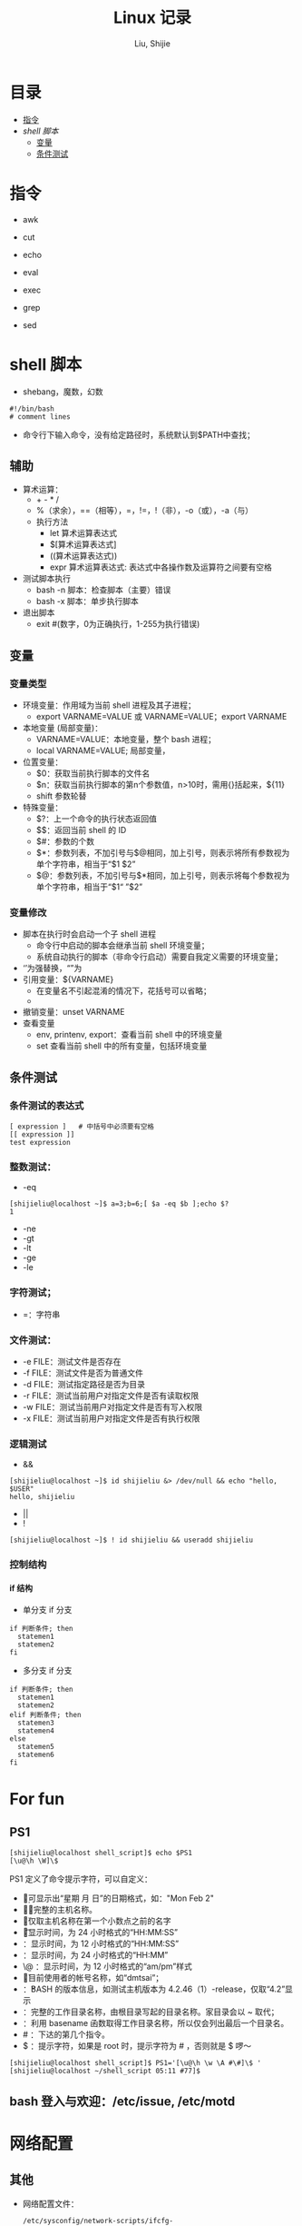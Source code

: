 #+TITLE: Linux 记录
#+AUTHOR: Liu, Shijie
#+LANGUAGE: zh
#+TEXINFO_DIR_CATEGORY: Emacs
#+OPTIONS: ^:{} toc:t H:5 num:0

* 目录
- [[#%E6%8C%87%E4%BB%A4][指令]]
- [[$shell-%E8%84%9A%E6%9C%AC][shell 脚本]]
  - [[#%E5%8F%98%E9%87%8F][变量]]
  - [[#%E6%9D%A1%E4%BB%B6%E6%B5%8B%E8%AF%95][条件测试]]

* 指令
- awk

- cut

- echo

- eval

- exec

- grep

- sed

* shell 脚本
- shebang，魔数，幻数
#+BEGIN_SRC shell
#!/bin/bash
# comment lines
#+END_SRC
- 命令行下输入命令，没有给定路径时，系统默认到$PATH中查找；
** 辅助
- 算术运算：
  - + - * /
  - %（求余），==（相等），=，!=，!（非），-o（或），-a（与）
  - 执行方法
    - let 算术运算表达式
    - $[算术运算表达式]
    - ((算术运算表达式))
    - expr 算术运算表达式:  表达式中各操作数及运算符之间要有空格
- 测试脚本执行
  - bash -n 脚本：检查脚本（主要）错误
  - bash -x 脚本：单步执行脚本
- 退出脚本
  - exit #(数字，0为正确执行，1-255为执行错误)
** 变量
*** 变量类型
- 环境变量：作用域为当前 shell 进程及其子进程；
  - export VARNAME=VALUE 或 VARNAME=VALUE；export VARNAME
- 本地变量 (局部变量)：
  - VARNAME=VALUE：本地变量，整个 bash 进程；
  - local VARNAME=VALUE; 局部变量，
- 位置变量：
  - $0：获取当前执行脚本的文件名
  - $n：获取当前执行脚本的第n个参数值，n>10时，需用{}括起来，${11}
  - shift 参数轮替
- 特殊变量：
  - $?：上一个命令的执行状态返回值
  - $$：返回当前 shell 的 ID
  - $#：参数的个数
  - $*：参数列表，不加引号与$@相同，加上引号，则表示将所有参数视为单个字符串，相当于“$1 $2”
  - $@：参数列表，不加引号与$*相同，加上引号，则表示将每个参数视为单个字符串，相当于“$1“ ”$2”
*** 变量修改
- 脚本在执行时会启动一个子 shell 进程
  - 命令行中启动的脚本会继承当前 shell 环境变量；
  - 系统自动执行的脚本（非命令行启动）需要自我定义需要的环境变量；
- ‘’为强替换，“”为
- 引用变量：${VARNAME}
  - 在变量名不引起混淆的情况下，花括号可以省略；
  -
- 撤销变量：unset VARNAME
- 查看变量
  - env, printenv, export：查看当前 shell 中的环境变量
  - set 查看当前 shell 中的所有变量，包括环境变量

** 条件测试
*** 条件测试的表达式
#+BEGIN_SRC shell
[ expression ]   # 中括号中必须要有空格
[[ expression ]]
test expression
#+END_SRC

*** 整数测试：
- -eq
#+BEGIN_SRC shell
[shijieliu@localhost ~]$ a=3;b=6;[ $a -eq $b ];echo $?
1
#+END_SRC
- -ne
- -gt
- -lt
- -ge
- -le
*** 字符测试；
- =：字符串

*** 文件测试：
- -e FILE：测试文件是否存在
- -f FILE：测试文件是否为普通文件
- -d FILE：测试指定路径是否为目录
- -r FILE：测试当前用户对指定文件是否有读取权限
- -w FILE：测试当前用户对指定文件是否有写入权限
- -x FILE：测试当前用户对指定文件是否有执行权限

*** 逻辑测试
- &&
#+BEGIN_SRC shell
[shijieliu@localhost ~]$ id shijieliu &> /dev/null && echo "hello, $USER"
hello, shijieliu
#+END_SRC
- ||
- !
#+BEGIN_SRC shell
[shijieliu@localhost ~]$ ! id shijieliu && useradd shijieliu
#+END_SRC
*** 控制结构
**** if 结构
- 单分支 if 分支
#+BEGIN_SRC shell
if 判断条件; then
  statemen1
  statemen2
fi
#+END_SRC
- 多分支 if 分支
#+BEGIN_SRC shell
if 判断条件; then
  statemen1
  statemen2
elif 判断条件; then
  statemen3
  statemen4
else
  statemen5
  statemen6
fi
#+END_SRC

* For fun
** PS1
#+BEGIN_SRC shell
[shijieliu@localhost shell_script]$ echo $PS1
[\u@\h \W]\$
#+END_SRC
PS1 定义了命令提示字符，可以自定义：
- \d ：可显示出“星期 月 日”的日期格式，如："Mon Feb 2"
- \H ：完整的主机名称。
- \h ：仅取主机名称在第一个小数点之前的名字
- \t ：显示时间，为 24 小时格式的“HH:MM:SS”
- \T ：显示时间，为 12 小时格式的“HH:MM:SS”
- \A ：显示时间，为 24 小时格式的“HH:MM”
- \@ ：显示时间，为 12 小时格式的“am/pm”样式
- \u ：目前使用者的帐号名称，如“dmtsai”；
- \v ：BASH 的版本信息，如测试主机版本为 4.2.46（1）-release，仅取“4.2”显示
- \w ：完整的工作目录名称，由根目录写起的目录名称。家目录会以 ~ 取代；
- \W ：利用 basename 函数取得工作目录名称，所以仅会列出最后一个目录名。
- # ：下达的第几个指令。
- $ ：提示字符，如果是 root 时，提示字符为 # ，否则就是 $ 啰～
#+BEGIN_SRC shell
[shijieliu@localhost shell_script]$ PS1='[\u@\h \w \A #\#]\$ '
[shijieliu@localhost ~/shell_script 05:11 #77]$
#+END_SRC
**  bash 登入与欢迎：/etc/issue, /etc/motd

* 网络配置
** 其他
- 网络配置文件：
  #+BEGIN_EXAMPLE
  /etc/sysconfig/network-scripts/ifcfg-
  #+END_EXAMPLE

  - 重启网络：
  #+BEGIN_SRC shell
  systemctl restart network
  #+END_SRC

  - 查看网卡信息：
  #+BEGIN_SRC shell
  nmcli connection show
  #+END_SRC

  - 命令行模式下网卡修改：
  #+BEGIN_SRC shell
  nmtui
  #+END_SRC

* 远程连接
  - ssh [-f] [-o 参数项目] [-p 非默认端口(默认为 22 )] [账号@]IP [指令]
  -f:主机上执行指令，界面跳回客户端，即不等待主机上指令的执行过程

  -o:

  ConnectTimeout=秒数

  StrictHostKeyChecking=[yes|no|ask(预设)]:当第一次远程到一个主机时，会被询问 "Are you sure you want to continue connecting (yes/no)? ". 当批量执行时，每次问就会很麻烦，这时 StrictHostKeyChecking=no 就是个不错的选择。

  #+BEGIN_EXAMPLE
  $ ssh -f root@some_IP shutdown -h now
  #+END_EXAMPLE

  - sftp
  - scp [-pr] [-l 速率] file [账号@]主机:目录名 <==上传
  scp [-pr] [-l 速率] [账号@]主机:file 目录名 <==下载
  -p ：保留原本档案的权限数据；
  -r ：复制来源为目录时，可以复制整个目录 (含子目录)
  -l ：可以限制传输的速度，单位为 Kbits/s ，例如 [-l 800] 代表传输速限 100Kbytes/s

  - 查看是否安装了openssh-server：
    #+BEGIN_EXAMPLE
    $ yum list installed | grep openssh-server
    #+END_EXAMPLE

  - 如果没有安装，则安装openssh-server：
#+BEGIN_EXAMPLE
$ yum install openssh-server
#+END_EXAMPLE

  - sshd 服务配置文件
    #+BEGIN_SRC shell
    $ /etc/ssh/sshd_config
    #+END_SRC

  - 开启 sshd 服务
    #+BEGIN_SRC shell
    $ sudo service sshd start
    #+END_SRC

  - 检查 sshd 服务是否已经开启：
    #+BEGIN_SRC shell
    $ ps -e | grep sshd
    #+END_SRC

  - 检查 22 号端口是否开启监听：
    #+BEGIN_SRC shell
    $ netstat -an | grep 22
    #+END_SRC

* 防火墙设置
  1. firewalld的基本使用
  - 启动：
    #+BEGIN_SRC shell
    $ systemctl start firewalld
    #+END_SRC

  - 关闭：
    #+BEGIN_SRC shell
    $ systemctl stop firewalld
    #+END_SRC

  - 查看状态：
    #+BEGIN_SRC shell
    $ systemctl status firewalld
    #+END_SRC

  - 开机禁用：
    #+BEGIN_SRC shell
    $ systemctl disable firewalld
    #+END_SRC

  - 开机启用：
    #+BEGIN_SRC shell
    $ systemctl enable firewalld
    #+END_SRC

  2. systemctl是CentOS7的服务管理工具中主要的工具，它融合之前service和chkconfig的功能于一体。
  #+BEGIN_QUOTE
  启动一个服务：systemctl start 服务名
  systemctl start firewalld.service

  关闭一个服务：systemctl stop 服务名
  systemctl stop firewalld.service

  重启一个服务：systemctl restart 服务名
  systemctl restart firewalld.service

  显示一个服务的状态：systemctl status 服务名
  systemctl status firewalld.service

  在开机时启用一个服务：systemctl enable 服务名
  systemctl enable firewalld.service

  在开机时禁用一个服务：systemctl disable 服务名
  systemctl disable firewalld.service

  查看服务是否开机启动：systemctl is-enabled 服务名
  systemctl is-enabled firewalld.service

  查看已启动的服务列表：systemctl list-unit-files|grep enabled

  查看启动失败的服务列表：systemctl --failed
  #+END_QUOTE

  3.配置firewalld-cmd
  查看版本：
  firewall-cmd --version

  查看帮助：
  firewall-cmd --help

  显示状态：
  firewall-cmd --state

  查看所有打开的端口：
  firewall-cmd --zone=public --list-ports

  更新防火墙规则：
  firewall-cmd --reload

  查看区域信息:
  firewall-cmd --get-active-zones

  查看指定接口所属区域：
  firewall-cmd --get-zone-of-interface=eth0

  拒绝所有包：
  firewall-cmd --panic-on

  取消拒绝状态：
  firewall-cmd --panic-off

  查看是否拒绝：
  firewall-cmd --query-panic

  4.那怎么开启一个端口呢

  添加
  firewall-cmd --zone=public --add-port=80/tcp --permanent    （--permanent永久生效，没有此参数重启后失效）

  重新载入
  firewall-cmd --reload

  查看
  firewall-cmd --zone= public --query-port=80/tcp

  删除
  firewall-cmd --zone= public --remove-port=80/tcp --permanent

  查看防火墙状态：
  firewall-cmd --state( centos 7 )

  临时关闭防火墙：
  service iptables stop( centos 6 )
  systemctl stop firewalld( centos 7 )

  禁止开机启动：
  chkconfig iptables off( centos 6 )
  systemctl disable firewalld( centos 7 )
  或 systemctl disable firewalld.service

* git
  1 git 命令行提交代码

  拉取服务器代码：提交代码之前，需先从服务器上拉取代码，以免覆盖别人代码
  git pull

  查看当前工作目录树的工作修改状态
  git status
  -- untracked 未跟踪，此文件在文件夹中，但没有加入到git库中，不参与版本控制，通过git add 状态变为 Staged
  -- Modified文件已修改，仅修改，没有进行其他操作
  -- deleted
  -- renamed

  将状态改变的代码提交至缓存
  git add 文件
  git add -u path/(modified tracked) file
  git add -A path/(modified untracked) file

  将代码提交到本地仓库
  git commit -m "注释，即 GitHub-desktop 中 summary 部分"

  将代码推送至服务器
  git push

当本地和云上的文件都有修改时，会发生代码冲突
#+begin_example
error: Your local changes to the following files would be overwritten by merge:        protected/config/main.phpPlease, commit your changes or stash them before you can merge.
#+end_example
解决的方法有，
- 如果希望保留服务器上的改动，仅仅并入新配置项，
#+BEGIN_SRC shell
git stash
git pull
git stash pop
git diff -w +filename    ;;确认代码自动合并
#+END_SRC
- 如果希望用代码库中的文件完全覆盖本地文件，
#+BEGIN_SRC shell
git reset --hard
git pull
#+END_SRC

* 例行性工作调度
主要有两种工作调度方式：
- 一种是例行性的，就是每隔一定的周期要办的事项；
- 一种是突发性的，就是做完以后就没有的那一种；

针对这两种调度需求，Linux 提供了两种功能：
- at：at 是个可以处理仅执行一次就结束调度的指令。要执行 at，必须要有 atd 这个服务的支持。 *fedora27* 现在以及已经默认不安装 atd 服务。
- crontab: crontab 这个指令所设置的工作将会循环进行下去。可执行的时间分为分钟、小时、每周、每月和每年等。crontab 需要 cornd 服务的支持。

** 循环执行的例行性工作调度
crond 服务默认启动，系统提供使用者控制例行性工作调度的指令 (crontab)。为了安全性考虑，可以限制使用 crontab 的使用者账号。使用的限制性数据有：
- /etc/cron.allow: 将可以使用 crontab 的账号写入其中，若不在这个文件内的使用者则不可以使用 crontab;
- /etc/cron.deny: 将不可以使用 crontab 的账号写入其中，若不在这个文件内的使用者则可以使用 crontab;

从优先级上来说，/etc/cron.allow 比 /etc/cron.deny 要高，这两个文件只选择一个来限制，因此，为不影响自己在设置上面的判断，只需保留一个即可。一般是 /etc/cron.deny，添加黑名单比添加白名单方便一点。

当使用者使用 crontab 来建立工作调度条目时，该调度条目会被记录到 /var/spool/cron/中，以用户名来识别。不要直接编辑该文件，因为可能会破坏原有的语法结构而导致任务无法执行。

*** 建立和管理 crontab 条目
**** 通过 crontab 指令
#+BEGIN_EXAMPLE
[shijieliu@localhost ~]# crontab [-u username] [-l;-e;-r]
选项与参数：
-u ：只有 root 才能进行这个任务，亦即帮其他使用者创建/移除 crontab 工作调度；
-e ：编辑 crontab 的工作内容
-l ：查阅 crontab 的工作内容
-r ：移除所有的 crontab 的工作内容，若仅要移除一项，请用 -e 去编辑。
#+END_EXAMPLE

不在 /etc/cron.deny 中的使用者都可以直接使用 "crontab -e" 来编辑例行性命令条目。
*下达指令时以及脚本中最好使用绝对路径，避免找不到函数以及输出不明。*
#+BEGIN_EXAMPLE
[shijieliu@localhost ~]# crontab -e
# 弹出 vi 编辑界面，按照上例的格式编辑即可， *注意* 是 5 颗星
#+END_EXAMPLE

#+BEGIN_CENTER
| 特殊字符 | 含义                                                     |
|----------+----------------------------------------------------------|
| *        | 代表任何时刻都可以接受                                   |
| ，       | 分割时段，"3,6 * * * *" 表示第 3 和第 6 分钟             |
| -        | 一段连续时间，"3-6 * * * *" 表示 3 到 6 分钟             |
| /n       | n 表数字，表示“每隔 n 单位”，"*/5 * * * *" 表每隔 5 分钟 |
#+END_CENTER

**** 通过系统配置文件
"crontab -e" 是针对使用者的 cron 来设计的，对于例行性工作条目的管理，则可以通过管理系统文件的方式来进行。一般来说，crond 默认有三个地方存放脚本配置文件：
- /etc/crontab
- /etc/cron.d/*
- /var/spool/cron/*

#+CAPTION: Example of jod definition in crontab
#+BEGIN_EXAMPLE
[shijieliu@localhost ~]# cat /etc/crontab
SHELL=/bin/bash ; 使用哪种 shell 接口
PATH=/sbin:/bin:/usr/sbin:/usr/bin ; 可执行文件搜寻路径
MAILTO=root ; 若有额外STDOUT，以 email将数据送给谁

# Example of job definition:
# .---------------- minute (0 - 59)
# |  .------------- hour (0 - 23)
# |  |  .---------- day of month (1 - 31)
# |  |  |  .------- month (1 - 12) OR jan,feb,mar,apr ...
# |  |  |  |  .---- day of week (0 - 6) (Sunday=0 or 7) OR sun,mon,tue,wed,thu,fri,sat
# |  |  |  |  |
# *  *  *  *  * user-name  command to be executed
#+END_EXAMPLE

以上是 /etc/crontab 文件中的内容，系统会每分钟对该文件进行扫描。与 crontab -e 的内容相比，不同的部分主要在前面的几行：
- PATH=... : 执行时搜索路径
- MAILTO=root : 当 /etc/crontab 中例行性工作执行发生错误时，或者该工作的执行结果有 STDOUT/STDERR 时，会将错误信息发送到指定用户的邮箱。

#+BEGIN_EXAMPLE
[root@study ~]# ls -l /etc/cron.d
-rw-r--r--. 1 root root 128 Jul 30 2014 0hourly
-rw-r--r--. 1 root root 108 Mar 6 10:12 raid-check
-rw-------. 1 root root 235 Mar 6 13:45 sysstat
-rw-r--r--. 1 root root 187 Jan 28 2014 unbound-anchor
# 其实说真的，除了 /etc/crontab 之外，crond 的配置文件还不少耶！上面就有四个设置！
# 先让我们来瞧瞧 0hourly 这个配置文件的内容吧！
[root@study ~]# cat /etc/cron.d/0hourly
# Run the hourly jobs
SHELL=/bin/bash
PATH=/sbin:/bin:/usr/sbin:/usr/bin
MAILTO=root
01 * * * * root run-parts /etc/cron.hourly
# 瞧一瞧，内容跟 /etc/crontab 几乎一模一样！但实际上是有设置值喔！就是最后一行！
#+END_EXAMPLE

0hourly 文件中执行的函数为 run-parts, 该函数会在一个设定的时间内随机选择一个时间点来执行/etc/cron.hourly 目录内的所有可执行文件。具体的说，如果对定点执行要求不太严格，可以将脚本（或指令）放置到（或链接到）/etc/cron.hourly/ 目录下，该脚本就会被 crond 在每小时的 1 分开始后的 5 分钟内，随机选取一个时间来执行。除了 cron.hourly，/etc 文件夹下还有 cron.daily、cron.weekly 和 cron.monthly 等文件，分别表示每日、每周、每月各执行一次。和 cron.hourly 不同的是，这三个文件是由 anacron 所执行的。

如果需要自定义例行性工作条例，并且不希望每次例行文件更新和重装系统后都要重新输入指令，可在 /etc/cron.d/目录下建立自己的例行脚本文件。

**** 小结
- 用户自己创建例行工作调度，可以直接使用 crontab -e，这样也能保障自己的隐私，因为 /etc/crontab 大家都有读取的权限；
- 系统维护管理使用“ vim /etc/crontab”：如果你这个例行工作调度是系统的重要工作，为了让自己管理方便，同时容易追踪，建议直接写入 /etc/crontab 较佳！
- 自己开发软件使用“ vim /etc/cron.d/newfile”：如果你是想要自己开发软件，那当然最好就是使用全新的配置文件，并且放置于 /etc/cron.d/目录内即可。
- 固定每小时、每日、每周、每天执行的特别工作：如果与系统维护有关，还是建议放置到 /etc/crontab 中来集中管理较好。如果想要偷懒，或者是一定要再某个周期内进行的任务，也可以放置到上面谈到的几个目录中，直接写入指令即可！

**** 注意事项（编自鸟哥的）
- 资源分配不均
当大量使用 crontab 的时候，可能会出现系统在某一时刻特别繁忙的情况，此时的处理办法之一是将任务分开来执行。
#+BEGIN_EXAMPLE
    [shijieliu@localhost ~]# vim /etc/crontab
    1,6,11,16,21,26,31,36,41,46,51,56 * * * * shijieliu CMD1
    2,7,12,17,22,27,32,37,42,47,52,57 * * * * shijieliu CMD2
    3,8,13,18,23,28,33,38,43,48,53,58 * * * * shijieliu CMD3
    4,9,14,19,24,29,34,39,44,49,54,59 * * * * shijieliu CMD4
#+END_EXAMPLE

- 取消不要的输出项目
当有执行成果或者执行的命令中有输出数据时，这些数据会被 mail 给指定的账户。 #+TODO 可以采用数据重定向将输出结果输出到 /dev/null 中。

- 安全检查
很多时候被植入木马都是以例行命令的方式植入的，所以可以借由检查 /var/log/cron 的内容来视察是否有“非您设置的 cron 被执行了。

- 周与日月不可同时并存
容易引起混乱。

**** anacron 唤醒停机期间的工作任务
解决的工况是：在该执行例行性任务时停机了，在开机后重新检查并执行任务。

* 案例
** 案例：centos minimal 安装（virtualbox 下测试）
- 选择 centos minimal ISO 安装；
- 安装之后首先配置网络，输入 nmcli d 查看网络的连接情况，下面是配置之后的网络情况，初始时 enp0s3 状态是 disconnected；

#+BEGIN_EXAMPLE
[root@localhost shijieliu]# nmcli d
DEVICE  TYPE      STATE      CONNECTION
enp0s3  ethernet  connected  enp0s3
lo      loopback  unmanaged  --
#+END_EXAMPLE

- 在终端输入 nmtui，打开网络管理器界面，依次 Edit a connection --> enp0s3 --> <Edit...> --> [X] Automatically connect --> OK。重启网络服务 systemctl restart network；

- 此时，系统中 ipconfig 等命令并不能使用，可输入 ip a 查看结果；
#+BEGIN_EXAMPLE
[root@localhost shijieliu]# ip a
1: lo: <LOOPBACK,UP,LOWER_UP> mtu 65536 qdisc noqueue state UNKNOWN group default qlen 1000
    link/loopback 00:00:00:00:00:00 brd 00:00:00:00:00:00
    inet 127.0.0.1/8 scope host lo
       valid_lft forever preferred_lft forever
    inet6 ::1/128 scope host
       valid_lft forever preferred_lft forever
2: enp0s3: <BROADCAST,MULTICAST,UP,LOWER_UP> mtu 1500 qdisc pfifo_fast state UP group default qlen 1000
    link/ether 08:00:27:b5:58:76 brd ff:ff:ff:ff:ff:ff
    inet 10.0.2.15/24 brd 10.0.2.255 scope global noprefixroute dynamic enp0s3
       valid_lft 72435sec preferred_lft 72435sec
    inet6 fe80::479:586:1f5f:4672/64 scope link noprefixroute
       valid_lft forever preferred_lft forever
#+END_EXAMPLE

- 此时应该可以连接互联网，ping 一下看看；

- 安装网络工具包 net-tools，常用的 ifconfig 和 netstat 等命令即可使用；
#+BEGIN_EXAMPLE
yum install net-tools
#+END_EXAMPLE

- ssh 配置，检查 OpenSSH 是否安装，默认已经安装；
#+BEGIN_EXAMPLE
$ yum list installed | grep openssh-server
#+END_EXAMPLE

- 配置 /etc/ssh/sshd_config 文件；
#+BEGIN_SRC shell
Port 22  # 打开 22 号端口
#AddressFamily any
ListenAddress 0.0.0.0
ListenAddress ::
...
PasswordAuthentication yes
...
UseDNS no  # 这一行很多网上教程都没有提到，在 virtualbox 环境中，配置这一行之后才能顺利 ssh 进来（XSHELL 中测试）

#+END_SRC

- virtualbox 环境中选择关闭防火墙；

*** CentOS 添加 yum 源
- 安装 EPEL 源，EPEL官网地址：https://fedoraproject.org/wiki/EPEL， CentOS用户可以直接安装并启用EPEL 源（需 root 权限）
#+BEGIN_EXAMPLE
[root@localhost shijieliu]# yum repolist
Loaded plugins: fastestmirror
Loading mirror speeds from cached hostfile
 * base: mirrors.nwsuaf.edu.cn
 * extras: mirrors.shu.edu.cn
 * updates: mirrors.zju.edu.cn
repo id                                        repo name                                        status
base/7/x86_64                                  CentOS-7 - Base                                  9,911
extras/7/x86_64                                CentOS-7 - Extras                                  403
updates/7/x86_64                               CentOS-7 - Updates                               1,348
repolist: 11,662
#+END_EXAMPLE

#+BEGIN_EXAMPLE
[root@localhost shijieliu]# yum install epel-release
Loaded plugins: fastestmirror
Loading mirror speeds from cached hostfile
 * base: mirrors.nwsuaf.edu.cn
 * extras: mirrors.shu.edu.cn
 * updates: mirrors.zju.edu.cn
Resolving Dependencies
--> Running transaction check
---> Package epel-release.noarch 0:7-11 will be installed
--> Finished Dependency Resolution

Dependencies Resolved

======================================================================================================
 Package                     Arch                  Version                Repository             Size
======================================================================================================
Installing:
 epel-release                noarch                7-11                   extras                 15 k

Transaction Summary
======================================================================================================
Install  1 Package

Total download size: 15 k
Installed size: 24 k
Is this ok [y/d/N]: y
Downloading packages:
epel-release-7-11.noarch.rpm                                                   |  15 kB  00:00:15
Running transaction check
Running transaction test
Transaction test succeeded
Running transaction
  Installing : epel-release-7-11.noarch                                                           1/1
  Verifying  : epel-release-7-11.noarch                                                           1/1

Installed:
  epel-release.noarch 0:7-11

Complete!
#+END_EXAMPLE

再查看源，EPEL 安装完成
#+BEGIN_EXAMPLE
[root@localhost shijieliu]# yum repolist
Loaded plugins: fastestmirror
Loading mirror speeds from cached hostfile
 * base: mirrors.nwsuaf.edu.cn
 * epel: mirrors.tuna.tsinghua.edu.cn
 * extras: mirrors.shu.edu.cn
 * updates: mirrors.zju.edu.cn
repo id                          repo name                                                      status
base/7/x86_64                    CentOS-7 - Base                                                 9,911
epel/x86_64                      Extra Packages for Enterprise Linux 7 - x86_64                 12,686
extras/7/x86_64                  CentOS-7 - Extras                                                 403
updates/7/x86_64                 CentOS-7 - Updates                                              1,348
repolist: 24,348
#+END_EXAMPLE
更多关于 yum 源配置：
https://blog.itnmg.net/2012/09/17/centos-yum-source/

https://www.tecmint.com/enable-rpmforge-repository/

http://www.live-in.org/archives/998.html

https://centos.pkgs.org/7/repoforge-x86_64/
